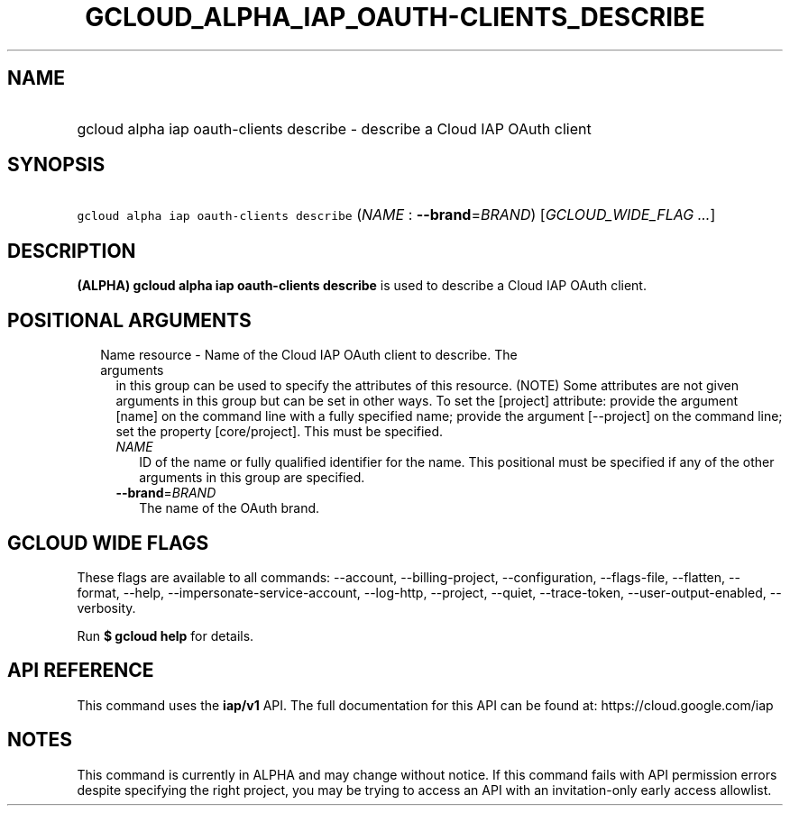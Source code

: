 
.TH "GCLOUD_ALPHA_IAP_OAUTH\-CLIENTS_DESCRIBE" 1



.SH "NAME"
.HP
gcloud alpha iap oauth\-clients describe \- describe a Cloud IAP OAuth client



.SH "SYNOPSIS"
.HP
\f5gcloud alpha iap oauth\-clients describe\fR (\fINAME\fR\ :\ \fB\-\-brand\fR=\fIBRAND\fR) [\fIGCLOUD_WIDE_FLAG\ ...\fR]



.SH "DESCRIPTION"

\fB(ALPHA)\fR \fBgcloud alpha iap oauth\-clients describe\fR is used to describe
a Cloud IAP OAuth client.



.SH "POSITIONAL ARGUMENTS"

.RS 2m
.TP 2m

Name resource \- Name of the Cloud IAP OAuth client to describe. The arguments
in this group can be used to specify the attributes of this resource. (NOTE)
Some attributes are not given arguments in this group but can be set in other
ways. To set the [project] attribute: provide the argument [name] on the command
line with a fully specified name; provide the argument [\-\-project] on the
command line; set the property [core/project]. This must be specified.

.RS 2m
.TP 2m
\fINAME\fR
ID of the name or fully qualified identifier for the name. This positional must
be specified if any of the other arguments in this group are specified.

.TP 2m
\fB\-\-brand\fR=\fIBRAND\fR
The name of the OAuth brand.


.RE
.RE
.sp

.SH "GCLOUD WIDE FLAGS"

These flags are available to all commands: \-\-account, \-\-billing\-project,
\-\-configuration, \-\-flags\-file, \-\-flatten, \-\-format, \-\-help,
\-\-impersonate\-service\-account, \-\-log\-http, \-\-project, \-\-quiet,
\-\-trace\-token, \-\-user\-output\-enabled, \-\-verbosity.

Run \fB$ gcloud help\fR for details.



.SH "API REFERENCE"

This command uses the \fBiap/v1\fR API. The full documentation for this API can
be found at: https://cloud.google.com/iap



.SH "NOTES"

This command is currently in ALPHA and may change without notice. If this
command fails with API permission errors despite specifying the right project,
you may be trying to access an API with an invitation\-only early access
allowlist.


